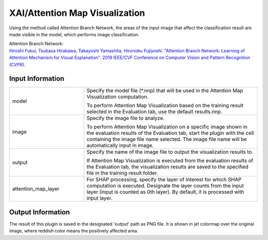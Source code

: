 XAI/Attention Map Visualization
~~~~~~~~~~~~~~~~~~~~~

Using the method called Attention Branch Network, the areas of the input image that affect the classification result are made visible in the model, which performs image classification.

| Attention Branch Network:
| `Hiroshi Fukui, Tsubasa Hirakawa, Takayoshi Yamashita, Hironobu Fujiyoshi. "Attention Branch Network: Learning of Attention Mechanism for Visual Explanation". 2019 IEEE/CVF Conference on Computer Vision and Pattern Recognition (CVPR). <https://ieeexplore.ieee.org/document/8953929>`_

Input Information
===================

.. list-table::
   :widths: 30 70
   :class: longtable

   * - model
     -
        Specify the model file (*.nnp) that will be used in the Attention Map Visualization computation.
        
        To perform Attention Map Visualization based on the training result selected in the Evaluation tab, use the default results.nnp.

   * - image
     -
        Specify the image file to analyze.
        
        To perform Attention Map Visualization on a specific image shown in the evaluation results of the Evaluation tab, start the plugin with the cell containing the image file name selected. The image file name will be automatically input in image.

   * - output
     -
        Specify the name of the image file to output the visualization results to.
        
        If Attention Map Visualization is executed from the evaluation results of the Evaluation tab, the visualization results are saved to the specified file in the training result folder.

   * - attention_map_layer
     - For SHAP processing, specify the layer of interest for which SHAP computation is executed. Designate the layer counts from the input layer (input is counted as 0th layer). By default, it is processed with input layer.

Output Information
===================

The result of this plugin is saved in the designated 'output' path as PNG file.
It is shown in jet colormap over the original image, where reddish color means the positively affected area.
